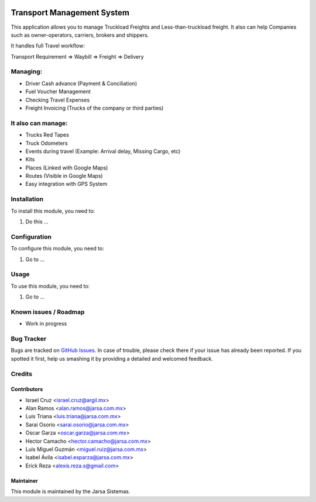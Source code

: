 .. image:: https://img.shields.io/badge/licence-AGPL--3-blue.svg
   :target: http://www.gnu.org/licenses/agpl-3.0-standalone.html
   :alt: License: AGPL-3

===========================
Transport Management System
===========================

This application allows you to manage Truckload Freights and Less-than-truckload freight. It also can help Companies such as owner-operators, carriers, brokers and shippers.

It handles full Travel workflow:

Transport Requirement => Waybill => Freight => Delivery

Managing:
=========
* Driver Cash advance (Payment & Conciliation)
* Fuel Voucher Management
* Checking Travel Expenses
* Freight Invoicing (Trucks of the company or third parties)

It also can manage:
===================
* Trucks Red Tapes
* Truck Odometers
* Events during travel (Example: Arrival delay, Missing Cargo, etc)
* Kits
* Places (Linked with Google Maps)
* Routes (Visible in Google Maps)
* Easy integration with GPS System

Installation
============

To install this module, you need to:

#. Do this ...

Configuration
=============

To configure this module, you need to:

#. Go to ...

Usage
=====

To use this module, you need to:

#. Go to ...

.. image:: https://odoo-community.org/website/image/ir.attachment/5784_f2813bd/datas
   :alt: Try me on Runbot
   :target: http://runbot.jarsa.com.mx/runbot/repo/git-github-com-jarsa-transport-management-system-1

Known issues / Roadmap
======================

* Work in progress

Bug Tracker
===========

Bugs are tracked on `GitHub Issues
<https://github.com/Jarsa/transport-management-system/issues>`_. In case of trouble, please
check there if your issue has already been reported. If you spotted it first,
help us smashing it by providing a detailed and welcomed feedback.

Credits
=======

Contributors
------------

* Israel Cruz <israel.cruz@argil.mx>
* Alan Ramos <alan.ramos@jarsa.com.mx>
* Luis Triana <luis.triana@jarsa.com.mx>
* Sarai Osorio <sarai.osorio@jarsa.com.mx>
* Oscar Garza <oscar.garza@jarsa.com.mx>
* Hector Camacho <hector.camacho@jarsa.com.mx>
* Luis Miguel Guzmán <miguel.ruiz@jarsa.com.mx>
* Isabel Ávila <isabel.esparza@jarsa.com.mx>
* Erick Reza <alexis.reza.s@gmail.com>

Maintainer
----------

.. image:: http://www.jarsa.com.mx/logo.png
   :alt: Jarsa Sistemas, S.A. de C.V.
   :target: http://www.jarsa.com.mx

This module is maintained by the Jarsa Sistemas.

